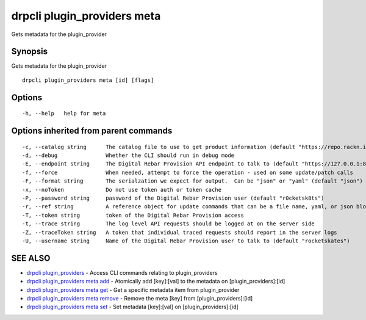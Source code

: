 drpcli plugin_providers meta
----------------------------

Gets metadata for the plugin_provider

Synopsis
~~~~~~~~

Gets metadata for the plugin_provider

::

   drpcli plugin_providers meta [id] [flags]

Options
~~~~~~~

::

     -h, --help   help for meta

Options inherited from parent commands
~~~~~~~~~~~~~~~~~~~~~~~~~~~~~~~~~~~~~~

::

     -c, --catalog string      The catalog file to use to get product information (default "https://repo.rackn.io")
     -d, --debug               Whether the CLI should run in debug mode
     -E, --endpoint string     The Digital Rebar Provision API endpoint to talk to (default "https://127.0.0.1:8092")
     -f, --force               When needed, attempt to force the operation - used on some update/patch calls
     -F, --format string       The serialzation we expect for output.  Can be "json" or "yaml" (default "json")
     -x, --noToken             Do not use token auth or token cache
     -P, --password string     password of the Digital Rebar Provision user (default "r0cketsk8ts")
     -r, --ref string          A reference object for update commands that can be a file name, yaml, or json blob
     -T, --token string        token of the Digital Rebar Provision access
     -t, --trace string        The log level API requests should be logged at on the server side
     -Z, --traceToken string   A token that individual traced requests should report in the server logs
     -U, --username string     Name of the Digital Rebar Provision user to talk to (default "rocketskates")

SEE ALSO
~~~~~~~~

-  `drpcli plugin_providers <drpcli_plugin_providers.html>`__ - Access
   CLI commands relating to plugin_providers
-  `drpcli plugin_providers meta
   add <drpcli_plugin_providers_meta_add.html>`__ - Atomically add
   [key]:[val] to the metadata on [plugin_providers]:[id]
-  `drpcli plugin_providers meta
   get <drpcli_plugin_providers_meta_get.html>`__ - Get a specific
   metadata item from plugin_provider
-  `drpcli plugin_providers meta
   remove <drpcli_plugin_providers_meta_remove.html>`__ - Remove the
   meta [key] from [plugin_providers]:[id]
-  `drpcli plugin_providers meta
   set <drpcli_plugin_providers_meta_set.html>`__ - Set metadata
   [key]:[val] on [plugin_providers]:[id]
